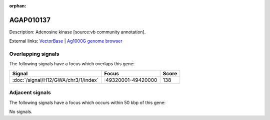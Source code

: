 :orphan:

AGAP010137
=============





Description: Adenosine kinase [source:vb community annotation].

External links:
`VectorBase <https://www.vectorbase.org/Anopheles_gambiae/Gene/Summary?g=AGAP010137>`_ |
`Ag1000G genome browser <https://www.malariagen.net/apps/ag1000g/phase1-AR3/index.html?genome_region=3R:49319449-49321593#genomebrowser>`_

Overlapping signals
-------------------

The following signals have a focus which overlaps this gene:



.. cssclass:: table-hover
.. csv-table::
    :widths: auto
    :header: Signal,Focus,Score

    :doc:`/signal/H12/GWA/chr3/1/index`,":49320001-49420000",138
    



Adjacent signals
----------------

The following signals have a focus which occurs within 50 kbp of this gene:



No signals.


